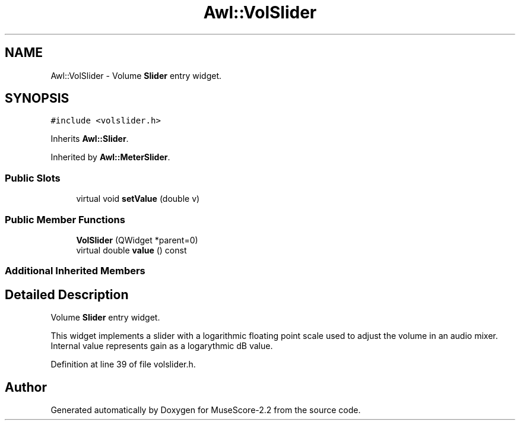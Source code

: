 .TH "Awl::VolSlider" 3 "Mon Jun 5 2017" "MuseScore-2.2" \" -*- nroff -*-
.ad l
.nh
.SH NAME
Awl::VolSlider \- Volume \fBSlider\fP entry widget\&.  

.SH SYNOPSIS
.br
.PP
.PP
\fC#include <volslider\&.h>\fP
.PP
Inherits \fBAwl::Slider\fP\&.
.PP
Inherited by \fBAwl::MeterSlider\fP\&.
.SS "Public Slots"

.in +1c
.ti -1c
.RI "virtual void \fBsetValue\fP (double v)"
.br
.in -1c
.SS "Public Member Functions"

.in +1c
.ti -1c
.RI "\fBVolSlider\fP (QWidget *parent=0)"
.br
.ti -1c
.RI "virtual double \fBvalue\fP () const"
.br
.in -1c
.SS "Additional Inherited Members"
.SH "Detailed Description"
.PP 
Volume \fBSlider\fP entry widget\&. 

This widget implements a slider with a logarithmic floating point scale used to adjust the volume in an audio mixer\&. Internal value represents gain as a logarythmic dB value\&. 
.PP
Definition at line 39 of file volslider\&.h\&.

.SH "Author"
.PP 
Generated automatically by Doxygen for MuseScore-2\&.2 from the source code\&.
